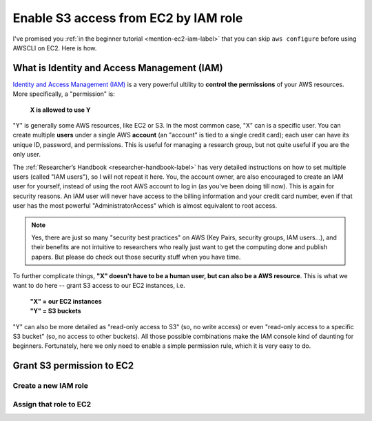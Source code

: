Enable S3 access from EC2 by IAM role
=====================================

I've promised you :ref:`in the beginner tutorial <mention-ec2-iam-label>` that you can skip ``aws configure`` before using AWSCLI on EC2. Here is how.

What is Identity and Access Management (IAM)
--------------------------------------------

`Identity and Access Management (IAM) <https://aws.amazon.com/iam/>`_ is a very powerful ultility to **control the permissions** of your AWS resources. More specifically, a "permission" is: 

  **X is allowed to use Y**

"Y" is generally some AWS resources, like EC2 or S3. In the most common case, "X" can is a specific user. You can create multiple **users** under a single AWS **account** (an "account" is tied to a single credit card); each user can have its unique ID, password, and permissions. This is useful for managing a research group, but not quite useful if you are the only user.

The :ref:`Researcher’s Handbook <researcher-handbook-label>` has very detailed instructions on how to set multiple users (called "IAM users"), so I will not repeat it here. You, the account owner, are also encouraged to create an IAM user for yourself, instead of using the root AWS account to log in (as you've been doing till now). This is again for security reasons. An IAM user will never have access to the billing information and your credit card number, even if that user has the most powerful "AdministratorAccess" which is almost equivalent to root access.

.. note::
  Yes, there are just so many "security best practices" on AWS (Key Pairs, security groups, IAM users...), and their benefits are not intuitive to researchers who really just want to get the computing done and publish papers. But please do check out those security stuff when you have time.

To further complicate things, **"X" doesn't have to be a human user, but can also be a AWS resource**. This is what we want to do here -- grant S3 access to our EC2 instances, i.e.

  | **"X" = our EC2 instances**
  | **"Y" = S3 buckets**

"Y" can also be more detailed as "read-only access to S3" (so, no write access) or even "read-only access to a specific S3 bucket" (so, no access to other buckets). All those possible combinations make the IAM console kind of daunting for beginners. Fortunately, here we only need to enable a simple permission rule, which it is very easy to do.

Grant S3 permission to EC2
--------------------------


Create a new IAM role 
^^^^^^^^^^^^^^^^^^^^^



Assign that role to EC2
^^^^^^^^^^^^^^^^^^^^^^^

